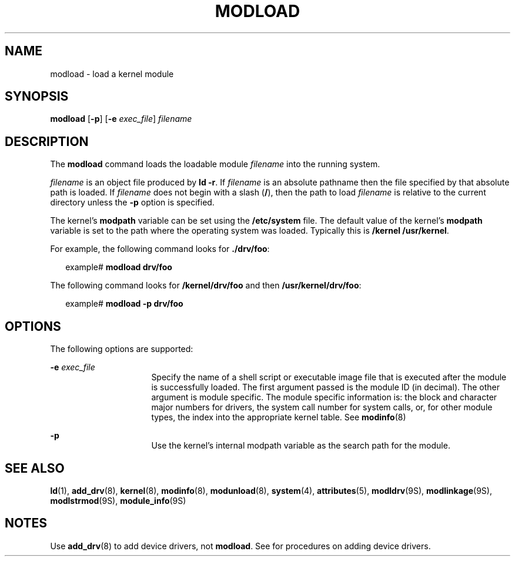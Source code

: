 '\" te
.\" Copyright (c) 1993, Sun Microsystems, Inc.
.\" The contents of this file are subject to the terms of the Common Development and Distribution License (the "License").  You may not use this file except in compliance with the License.
.\" You can obtain a copy of the license at usr/src/OPENSOLARIS.LICENSE or http://www.opensolaris.org/os/licensing.  See the License for the specific language governing permissions and limitations under the License.
.\" When distributing Covered Code, include this CDDL HEADER in each file and include the License file at usr/src/OPENSOLARIS.LICENSE.  If applicable, add the following below this CDDL HEADER, with the fields enclosed by brackets "[]" replaced with your own identifying information: Portions Copyright [yyyy] [name of copyright owner]
.TH MODLOAD 8 "Dec 1, 1993"
.SH NAME
modload \- load a kernel module
.SH SYNOPSIS
.LP
.nf
\fBmodload\fR [\fB-p\fR] [\fB-e\fR \fIexec_file\fR] \fIfilename\fR
.fi

.SH DESCRIPTION
.sp
.LP
The \fBmodload\fR command loads the loadable module  \fIfilename\fR into the
running system.
.sp
.LP
\fIfilename\fR is an object file produced by \fBld \fR\fB-r\fR. If
\fIfilename\fR is an absolute pathname then the file specified by that absolute
path is loaded. If  \fIfilename\fR does not begin with a slash (\fB/\fR), then
the path to load  \fIfilename\fR is relative to the current directory unless
the  \fB-p\fR option is specified.
.sp
.LP
The kernel's \fBmodpath\fR variable can be set using the \fB/etc/system\fR
file. The default value of the kernel's \fBmodpath\fR variable is set to the
path where the operating system was loaded.  Typically this is \fB/kernel
/usr/kernel\fR.
.sp
.LP
For example, the following command looks for \fB\&./drv/foo\fR:
.sp
.in +2
.nf
example# \fBmodload drv/foo\fR
.fi
.in -2
.sp

.sp
.LP
The following command looks for \fB/kernel/drv/foo\fR and then
\fB/usr/kernel/drv/foo\fR:
.sp
.in +2
.nf
example# \fBmodload -p drv/foo\fR
.fi
.in -2
.sp

.SH OPTIONS
.sp
.LP
The following options are supported:
.sp
.ne 2
.na
\fB\fB-e\fR\fI exec_file\fR\fR
.ad
.RS 16n
Specify the name of a shell script or  executable image file that is executed
after the module is successfully loaded.  The first argument passed is the
module ID (in decimal). The other argument is module specific. The module
specific information is: the block and character major numbers for drivers, the
system call number for system calls, or, for  other module types, the index
into the appropriate kernel table. See  \fBmodinfo\fR(8)
.RE

.sp
.ne 2
.na
\fB\fB-p\fR\fR
.ad
.RS 16n
Use the kernel's internal modpath variable as the search path for the module.
.RE

.SH SEE ALSO
.sp
.LP
\fBld\fR(1), \fBadd_drv\fR(8), \fBkernel\fR(8), \fBmodinfo\fR(8),
\fBmodunload\fR(8), \fBsystem\fR(4), \fBattributes\fR(5), \fBmodldrv\fR(9S),
\fBmodlinkage\fR(9S), \fBmodlstrmod\fR(9S), \fBmodule_info\fR(9S)
.sp
.LP
\fI\fR
.SH NOTES
.sp
.LP
Use \fBadd_drv\fR(8) to add device drivers, not \fBmodload\fR. See \fI\fR for
procedures on adding device drivers.
